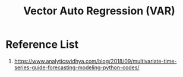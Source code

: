 :PROPERTIES:
:ID:       b9e2ceb1-4eec-4b38-97d0-6bf65203f7c4
:END:
#+title: Vector Auto Regression (VAR)

* Reference List
1. https://www.analyticsvidhya.com/blog/2018/09/multivariate-time-series-guide-forecasting-modeling-python-codes/
   

